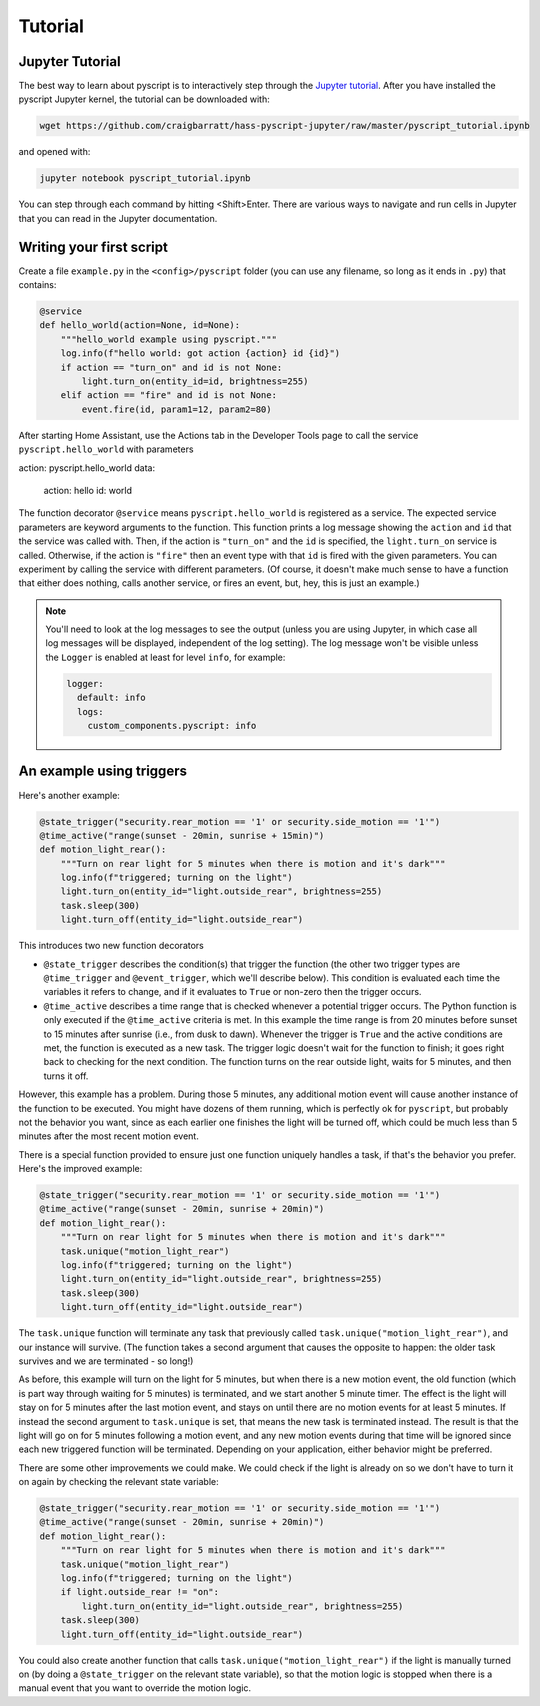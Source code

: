 Tutorial
========

Jupyter Tutorial
----------------

The best way to learn about pyscript is to interactively step through the
`Jupyter tutorial <https://nbviewer.jupyter.org/github/craigbarratt/hass-pyscript-jupyter/blob/master/pyscript_tutorial.ipynb>`__.
After you have installed the pyscript Jupyter kernel, the tutorial can be downloaded
with:

.. code:: bash

   wget https://github.com/craigbarratt/hass-pyscript-jupyter/raw/master/pyscript_tutorial.ipynb

and opened with:

.. code:: bash

   jupyter notebook pyscript_tutorial.ipynb

You can step through each command by hitting <Shift>Enter. There are various ways to navigate and
run cells in Jupyter that you can read in the Jupyter documentation.

Writing your first script
-------------------------

Create a file ``example.py`` in the ``<config>/pyscript`` folder (you
can use any filename, so long as it ends in ``.py``) that contains:

.. code:: python

   @service
   def hello_world(action=None, id=None):
       """hello_world example using pyscript."""
       log.info(f"hello world: got action {action} id {id}")
       if action == "turn_on" and id is not None:
           light.turn_on(entity_id=id, brightness=255)
       elif action == "fire" and id is not None:
           event.fire(id, param1=12, param2=80)

After starting Home Assistant, use the Actions tab in the Developer
Tools page to call the service ``pyscript.hello_world`` with parameters

.. code:: yaml

action: pyscript.hello_world
data:
  action: hello
  id: world


The function decorator ``@service`` means ``pyscript.hello_world`` is
registered as a service. The expected service parameters are keyword
arguments to the function. This function prints a log message showing
the ``action`` and ``id`` that the service was called with. Then, if the
action is ``"turn_on"`` and the ``id`` is specified, the
``light.turn_on`` service is called. Otherwise, if the action is
``"fire"`` then an event type with that ``id`` is fired with the given
parameters. You can experiment by calling the service with different
parameters. (Of course, it doesn't make much sense to have a function
that either does nothing, calls another service, or fires an event, but,
hey, this is just an example.)

.. note::

   You'll need to look at the log messages to see the output (unless you are using Jupyter, in which
   case all log messages will be displayed, independent of the log setting). The log message won't
   be visible unless the ``Logger`` is enabled at least for level ``info``, for example:

   .. code:: yaml

      logger:
        default: info
        logs:
          custom_components.pyscript: info

An example using triggers
-------------------------

Here's another example:

.. code:: python

   @state_trigger("security.rear_motion == '1' or security.side_motion == '1'")
   @time_active("range(sunset - 20min, sunrise + 15min)")
   def motion_light_rear():
       """Turn on rear light for 5 minutes when there is motion and it's dark"""
       log.info(f"triggered; turning on the light")
       light.turn_on(entity_id="light.outside_rear", brightness=255)
       task.sleep(300)
       light.turn_off(entity_id="light.outside_rear")

This introduces two new function decorators

-  ``@state_trigger`` describes the condition(s) that trigger the
   function (the other two trigger types are ``@time_trigger`` and
   ``@event_trigger``, which we'll describe below). This condition is
   evaluated each time the variables it refers to change, and if it
   evaluates to ``True`` or non-zero then the trigger occurs.

-  ``@time_active`` describes a time range that is checked whenever a
   potential trigger occurs. The Python function is only executed if the
   ``@time_active`` criteria is met. In this example the time range is
   from 20 minutes before sunset to 15 minutes after sunrise (i.e., from
   dusk to dawn). Whenever the trigger is ``True`` and the active
   conditions are met, the function is executed as a new task. The
   trigger logic doesn't wait for the function to finish; it goes right
   back to checking for the next condition. The function turns on the
   rear outside light, waits for 5 minutes, and then turns it off.

However, this example has a problem. During those 5 minutes, any
additional motion event will cause another instance of the function to
be executed. You might have dozens of them running, which is perfectly
ok for ``pyscript``, but probably not the behavior you want, since as
each earlier one finishes the light will be turned off, which could be
much less than 5 minutes after the most recent motion event.

There is a special function provided to ensure just one function
uniquely handles a task, if that's the behavior you prefer. Here's the
improved example:

.. code:: python

   @state_trigger("security.rear_motion == '1' or security.side_motion == '1'")
   @time_active("range(sunset - 20min, sunrise + 20min)")
   def motion_light_rear():
       """Turn on rear light for 5 minutes when there is motion and it's dark"""
       task.unique("motion_light_rear")
       log.info(f"triggered; turning on the light")
       light.turn_on(entity_id="light.outside_rear", brightness=255)
       task.sleep(300)
       light.turn_off(entity_id="light.outside_rear")

The ``task.unique`` function will terminate any task that previously
called ``task.unique("motion_light_rear")``, and our instance will
survive. (The function takes a second argument that causes the opposite
to happen: the older task survives and we are terminated - so long!)

As before, this example will turn on the light for 5 minutes, but when
there is a new motion event, the old function (which is part way through
waiting for 5 minutes) is terminated, and we start another 5 minute
timer. The effect is the light will stay on for 5 minutes after the last
motion event, and stays on until there are no motion events for at least
5 minutes. If instead the second argument to ``task.unique`` is set,
that means the new task is terminated instead. The result is that the
light will go on for 5 minutes following a motion event, and any new
motion events during that time will be ignored since each new triggered
function will be terminated. Depending on your application, either
behavior might be preferred.

There are some other improvements we could make. We could check if the
light is already on so we don't have to turn it on again by checking
the relevant state variable:

.. code:: python

   @state_trigger("security.rear_motion == '1' or security.side_motion == '1'")
   @time_active("range(sunset - 20min, sunrise + 20min)")
   def motion_light_rear():
       """Turn on rear light for 5 minutes when there is motion and it's dark"""
       task.unique("motion_light_rear")
       log.info(f"triggered; turning on the light")
       if light.outside_rear != "on":
           light.turn_on(entity_id="light.outside_rear", brightness=255)
       task.sleep(300)
       light.turn_off(entity_id="light.outside_rear")

You could also create another function that calls
``task.unique("motion_light_rear")`` if the light is manually turned on
(by doing a ``@state_trigger`` on the relevant state variable), so that
the motion logic is stopped when there is a manual event that you want
to override the motion logic.
